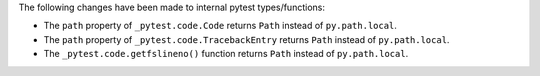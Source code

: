 The following changes have been made to internal pytest types/functions:

- The ``path`` property of ``_pytest.code.Code`` returns ``Path`` instead of ``py.path.local``.
- The ``path`` property of ``_pytest.code.TracebackEntry`` returns ``Path`` instead of ``py.path.local``.
- The ``_pytest.code.getfslineno()`` function returns ``Path`` instead of ``py.path.local``.
